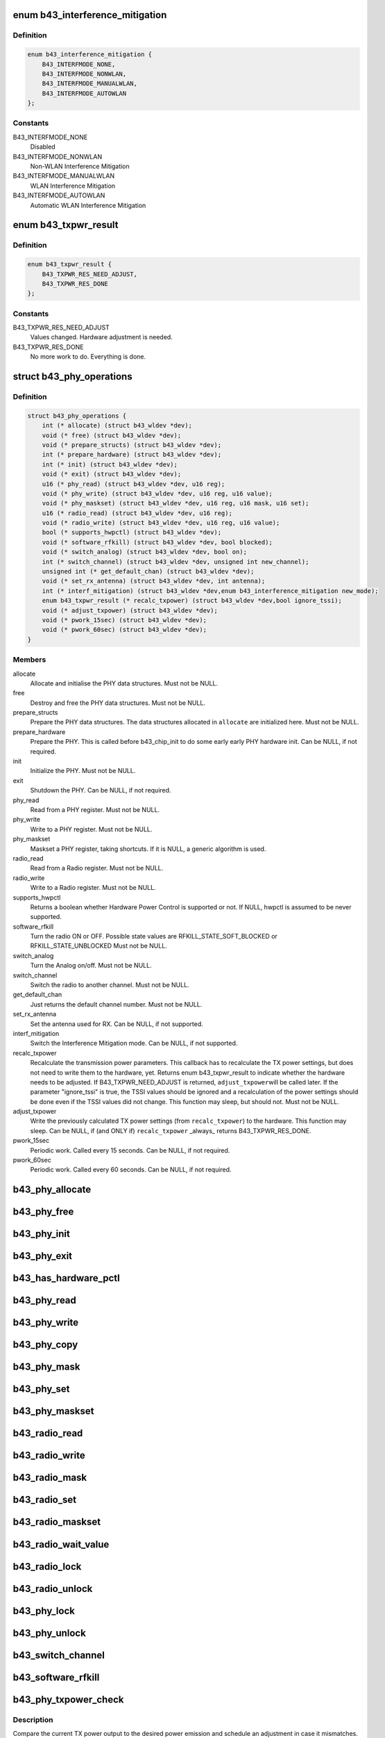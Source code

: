 .. -*- coding: utf-8; mode: rst -*-
.. src-file: drivers/net/wireless/broadcom/b43/phy_common.h

.. _`b43_interference_mitigation`:

enum b43_interference_mitigation
================================

.. c:type:: enum b43_interference_mitigation

    Interference Mitigation mode

.. _`b43_interference_mitigation.definition`:

Definition
----------

.. code-block:: c

    enum b43_interference_mitigation {
        B43_INTERFMODE_NONE,
        B43_INTERFMODE_NONWLAN,
        B43_INTERFMODE_MANUALWLAN,
        B43_INTERFMODE_AUTOWLAN
    };

.. _`b43_interference_mitigation.constants`:

Constants
---------

B43_INTERFMODE_NONE
    Disabled

B43_INTERFMODE_NONWLAN
    Non-WLAN Interference Mitigation

B43_INTERFMODE_MANUALWLAN
    WLAN Interference Mitigation

B43_INTERFMODE_AUTOWLAN
    Automatic WLAN Interference Mitigation

.. _`b43_txpwr_result`:

enum b43_txpwr_result
=====================

.. c:type:: enum b43_txpwr_result

    Return value for the recalc_txpower PHY op.

.. _`b43_txpwr_result.definition`:

Definition
----------

.. code-block:: c

    enum b43_txpwr_result {
        B43_TXPWR_RES_NEED_ADJUST,
        B43_TXPWR_RES_DONE
    };

.. _`b43_txpwr_result.constants`:

Constants
---------

B43_TXPWR_RES_NEED_ADJUST
    Values changed. Hardware adjustment is needed.

B43_TXPWR_RES_DONE
    No more work to do. Everything is done.

.. _`b43_phy_operations`:

struct b43_phy_operations
=========================

.. c:type:: struct b43_phy_operations

    Function pointers for PHY ops.

.. _`b43_phy_operations.definition`:

Definition
----------

.. code-block:: c

    struct b43_phy_operations {
        int (* allocate) (struct b43_wldev *dev);
        void (* free) (struct b43_wldev *dev);
        void (* prepare_structs) (struct b43_wldev *dev);
        int (* prepare_hardware) (struct b43_wldev *dev);
        int (* init) (struct b43_wldev *dev);
        void (* exit) (struct b43_wldev *dev);
        u16 (* phy_read) (struct b43_wldev *dev, u16 reg);
        void (* phy_write) (struct b43_wldev *dev, u16 reg, u16 value);
        void (* phy_maskset) (struct b43_wldev *dev, u16 reg, u16 mask, u16 set);
        u16 (* radio_read) (struct b43_wldev *dev, u16 reg);
        void (* radio_write) (struct b43_wldev *dev, u16 reg, u16 value);
        bool (* supports_hwpctl) (struct b43_wldev *dev);
        void (* software_rfkill) (struct b43_wldev *dev, bool blocked);
        void (* switch_analog) (struct b43_wldev *dev, bool on);
        int (* switch_channel) (struct b43_wldev *dev, unsigned int new_channel);
        unsigned int (* get_default_chan) (struct b43_wldev *dev);
        void (* set_rx_antenna) (struct b43_wldev *dev, int antenna);
        int (* interf_mitigation) (struct b43_wldev *dev,enum b43_interference_mitigation new_mode);
        enum b43_txpwr_result (* recalc_txpower) (struct b43_wldev *dev,bool ignore_tssi);
        void (* adjust_txpower) (struct b43_wldev *dev);
        void (* pwork_15sec) (struct b43_wldev *dev);
        void (* pwork_60sec) (struct b43_wldev *dev);
    }

.. _`b43_phy_operations.members`:

Members
-------

allocate
    Allocate and initialise the PHY data structures.
    Must not be NULL.

free
    Destroy and free the PHY data structures.
    Must not be NULL.

prepare_structs
    Prepare the PHY data structures.
    The data structures allocated in \ ``allocate``\  are
    initialized here.
    Must not be NULL.

prepare_hardware
    Prepare the PHY. This is called before b43_chip_init to
    do some early early PHY hardware init.
    Can be NULL, if not required.

init
    Initialize the PHY.
    Must not be NULL.

exit
    Shutdown the PHY.
    Can be NULL, if not required.

phy_read
    Read from a PHY register.
    Must not be NULL.

phy_write
    Write to a PHY register.
    Must not be NULL.

phy_maskset
    Maskset a PHY register, taking shortcuts.
    If it is NULL, a generic algorithm is used.

radio_read
    Read from a Radio register.
    Must not be NULL.

radio_write
    Write to a Radio register.
    Must not be NULL.

supports_hwpctl
    Returns a boolean whether Hardware Power Control
    is supported or not.
    If NULL, hwpctl is assumed to be never supported.

software_rfkill
    Turn the radio ON or OFF.
    Possible state values are
    RFKILL_STATE_SOFT_BLOCKED or
    RFKILL_STATE_UNBLOCKED
    Must not be NULL.

switch_analog
    Turn the Analog on/off.
    Must not be NULL.

switch_channel
    Switch the radio to another channel.
    Must not be NULL.

get_default_chan
    Just returns the default channel number.
    Must not be NULL.

set_rx_antenna
    Set the antenna used for RX.
    Can be NULL, if not supported.

interf_mitigation
    Switch the Interference Mitigation mode.
    Can be NULL, if not supported.

recalc_txpower
    Recalculate the transmission power parameters.
    This callback has to recalculate the TX power settings,
    but does not need to write them to the hardware, yet.
    Returns enum b43_txpwr_result to indicate whether the hardware
    needs to be adjusted.
    If B43_TXPWR_NEED_ADJUST is returned, \ ``adjust_txpower``\ 
    will be called later.
    If the parameter "ignore_tssi" is true, the TSSI values should
    be ignored and a recalculation of the power settings should be
    done even if the TSSI values did not change.
    This function may sleep, but should not.
    Must not be NULL.

adjust_txpower
    Write the previously calculated TX power settings
    (from \ ``recalc_txpower``\ ) to the hardware.
    This function may sleep.
    Can be NULL, if (and ONLY if) \ ``recalc_txpower``\  \_always\_
    returns B43_TXPWR_RES_DONE.

pwork_15sec
    Periodic work. Called every 15 seconds.
    Can be NULL, if not required.

pwork_60sec
    Periodic work. Called every 60 seconds.
    Can be NULL, if not required.

.. _`b43_phy_allocate`:

b43_phy_allocate
================

.. c:function:: int b43_phy_allocate(struct b43_wldev *dev)

    Allocate PHY structs Allocate the PHY data structures, based on the current dev->phy.type

    :param struct b43_wldev \*dev:
        *undescribed*

.. _`b43_phy_free`:

b43_phy_free
============

.. c:function:: void b43_phy_free(struct b43_wldev *dev)

    Free PHY structs

    :param struct b43_wldev \*dev:
        *undescribed*

.. _`b43_phy_init`:

b43_phy_init
============

.. c:function:: int b43_phy_init(struct b43_wldev *dev)

    Initialise the PHY

    :param struct b43_wldev \*dev:
        *undescribed*

.. _`b43_phy_exit`:

b43_phy_exit
============

.. c:function:: void b43_phy_exit(struct b43_wldev *dev)

    Cleanup PHY

    :param struct b43_wldev \*dev:
        *undescribed*

.. _`b43_has_hardware_pctl`:

b43_has_hardware_pctl
=====================

.. c:function:: bool b43_has_hardware_pctl(struct b43_wldev *dev)

    Hardware Power Control supported? Returns a boolean, whether hardware power control is supported.

    :param struct b43_wldev \*dev:
        *undescribed*

.. _`b43_phy_read`:

b43_phy_read
============

.. c:function:: u16 b43_phy_read(struct b43_wldev *dev, u16 reg)

    16bit PHY register read access

    :param struct b43_wldev \*dev:
        *undescribed*

    :param u16 reg:
        *undescribed*

.. _`b43_phy_write`:

b43_phy_write
=============

.. c:function:: void b43_phy_write(struct b43_wldev *dev, u16 reg, u16 value)

    16bit PHY register write access

    :param struct b43_wldev \*dev:
        *undescribed*

    :param u16 reg:
        *undescribed*

    :param u16 value:
        *undescribed*

.. _`b43_phy_copy`:

b43_phy_copy
============

.. c:function:: void b43_phy_copy(struct b43_wldev *dev, u16 destreg, u16 srcreg)

    copy contents of 16bit PHY register to another

    :param struct b43_wldev \*dev:
        *undescribed*

    :param u16 destreg:
        *undescribed*

    :param u16 srcreg:
        *undescribed*

.. _`b43_phy_mask`:

b43_phy_mask
============

.. c:function:: void b43_phy_mask(struct b43_wldev *dev, u16 offset, u16 mask)

    Mask a PHY register with a mask

    :param struct b43_wldev \*dev:
        *undescribed*

    :param u16 offset:
        *undescribed*

    :param u16 mask:
        *undescribed*

.. _`b43_phy_set`:

b43_phy_set
===========

.. c:function:: void b43_phy_set(struct b43_wldev *dev, u16 offset, u16 set)

    OR a PHY register with a bitmap

    :param struct b43_wldev \*dev:
        *undescribed*

    :param u16 offset:
        *undescribed*

    :param u16 set:
        *undescribed*

.. _`b43_phy_maskset`:

b43_phy_maskset
===============

.. c:function:: void b43_phy_maskset(struct b43_wldev *dev, u16 offset, u16 mask, u16 set)

    Mask and OR a PHY register with a mask and bitmap

    :param struct b43_wldev \*dev:
        *undescribed*

    :param u16 offset:
        *undescribed*

    :param u16 mask:
        *undescribed*

    :param u16 set:
        *undescribed*

.. _`b43_radio_read`:

b43_radio_read
==============

.. c:function:: u16 b43_radio_read(struct b43_wldev *dev, u16 reg)

    16bit Radio register read access

    :param struct b43_wldev \*dev:
        *undescribed*

    :param u16 reg:
        *undescribed*

.. _`b43_radio_write`:

b43_radio_write
===============

.. c:function:: void b43_radio_write(struct b43_wldev *dev, u16 reg, u16 value)

    16bit Radio register write access

    :param struct b43_wldev \*dev:
        *undescribed*

    :param u16 reg:
        *undescribed*

    :param u16 value:
        *undescribed*

.. _`b43_radio_mask`:

b43_radio_mask
==============

.. c:function:: void b43_radio_mask(struct b43_wldev *dev, u16 offset, u16 mask)

    Mask a 16bit radio register with a mask

    :param struct b43_wldev \*dev:
        *undescribed*

    :param u16 offset:
        *undescribed*

    :param u16 mask:
        *undescribed*

.. _`b43_radio_set`:

b43_radio_set
=============

.. c:function:: void b43_radio_set(struct b43_wldev *dev, u16 offset, u16 set)

    OR a 16bit radio register with a bitmap

    :param struct b43_wldev \*dev:
        *undescribed*

    :param u16 offset:
        *undescribed*

    :param u16 set:
        *undescribed*

.. _`b43_radio_maskset`:

b43_radio_maskset
=================

.. c:function:: void b43_radio_maskset(struct b43_wldev *dev, u16 offset, u16 mask, u16 set)

    Mask and OR a radio register with a mask and bitmap

    :param struct b43_wldev \*dev:
        *undescribed*

    :param u16 offset:
        *undescribed*

    :param u16 mask:
        *undescribed*

    :param u16 set:
        *undescribed*

.. _`b43_radio_wait_value`:

b43_radio_wait_value
====================

.. c:function:: bool b43_radio_wait_value(struct b43_wldev *dev, u16 offset, u16 mask, u16 value, int delay, int timeout)

    Waits for a given value in masked register read

    :param struct b43_wldev \*dev:
        *undescribed*

    :param u16 offset:
        *undescribed*

    :param u16 mask:
        *undescribed*

    :param u16 value:
        *undescribed*

    :param int delay:
        *undescribed*

    :param int timeout:
        *undescribed*

.. _`b43_radio_lock`:

b43_radio_lock
==============

.. c:function:: void b43_radio_lock(struct b43_wldev *dev)

    Lock firmware radio register access

    :param struct b43_wldev \*dev:
        *undescribed*

.. _`b43_radio_unlock`:

b43_radio_unlock
================

.. c:function:: void b43_radio_unlock(struct b43_wldev *dev)

    Unlock firmware radio register access

    :param struct b43_wldev \*dev:
        *undescribed*

.. _`b43_phy_lock`:

b43_phy_lock
============

.. c:function:: void b43_phy_lock(struct b43_wldev *dev)

    Lock firmware PHY register access

    :param struct b43_wldev \*dev:
        *undescribed*

.. _`b43_phy_unlock`:

b43_phy_unlock
==============

.. c:function:: void b43_phy_unlock(struct b43_wldev *dev)

    Unlock firmware PHY register access

    :param struct b43_wldev \*dev:
        *undescribed*

.. _`b43_switch_channel`:

b43_switch_channel
==================

.. c:function:: int b43_switch_channel(struct b43_wldev *dev, unsigned int new_channel)

    Switch to another channel

    :param struct b43_wldev \*dev:
        *undescribed*

    :param unsigned int new_channel:
        *undescribed*

.. _`b43_software_rfkill`:

b43_software_rfkill
===================

.. c:function:: void b43_software_rfkill(struct b43_wldev *dev, bool blocked)

    Turn the radio ON or OFF in software.

    :param struct b43_wldev \*dev:
        *undescribed*

    :param bool blocked:
        *undescribed*

.. _`b43_phy_txpower_check`:

b43_phy_txpower_check
=====================

.. c:function:: void b43_phy_txpower_check(struct b43_wldev *dev, unsigned int flags)

    Check TX power output.

    :param struct b43_wldev \*dev:
        *undescribed*

    :param unsigned int flags:
        OR'ed enum b43_phy_txpower_check_flags flags.
        See the docs below.

.. _`b43_phy_txpower_check.description`:

Description
-----------

Compare the current TX power output to the desired power emission
and schedule an adjustment in case it mismatches.

.. _`b43_phy_txpower_check_flags`:

enum b43_phy_txpower_check_flags
================================

.. c:type:: enum b43_phy_txpower_check_flags

    Flags for \ :c:func:`b43_phy_txpower_check`\ 

.. _`b43_phy_txpower_check_flags.definition`:

Definition
----------

.. code-block:: c

    enum b43_phy_txpower_check_flags {
        B43_TXPWR_IGNORE_TIME,
        B43_TXPWR_IGNORE_TSSI
    };

.. _`b43_phy_txpower_check_flags.constants`:

Constants
---------

B43_TXPWR_IGNORE_TIME
    Ignore the schedule time and force-redo
    the check now.

B43_TXPWR_IGNORE_TSSI
    Redo the recalculation, even if the average
    TSSI did not change.

.. _`b43_phy_shm_tssi_read`:

b43_phy_shm_tssi_read
=====================

.. c:function:: int b43_phy_shm_tssi_read(struct b43_wldev *dev, u16 shm_offset)

    Read the average of the last 4 TSSI from SHM.

    :param struct b43_wldev \*dev:
        *undescribed*

    :param u16 shm_offset:
        The SHM address to read the values from.

.. _`b43_phy_shm_tssi_read.description`:

Description
-----------

Returns the average of the 4 TSSI values, or a negative error code.

.. _`b43_phyop_switch_analog_generic`:

b43_phyop_switch_analog_generic
===============================

.. c:function:: void b43_phyop_switch_analog_generic(struct b43_wldev *dev, bool on)

    Generic PHY operation for switching the Analog.

    :param struct b43_wldev \*dev:
        *undescribed*

    :param bool on:
        *undescribed*

.. _`b43_phyop_switch_analog_generic.description`:

Description
-----------

It does the switching based on the PHY0 core register.
Do \_not\_ call this directly. Only use it as a switch_analog callback
for struct b43_phy_operations.

.. This file was automatic generated / don't edit.

